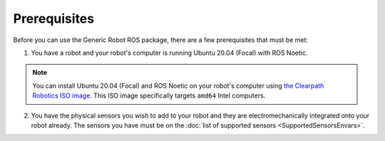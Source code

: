 Prerequisites
==============

Before you can use the Generic Robot ROS package, there are a few prerequisites that must be met:

1. You have a robot and your robot's computer is running Ubuntu 20.04 (Focal) with ROS Noetic.

.. note::

  You can install Ubuntu 20.04 (Focal) and ROS Noetic on your robot's computer using `the Clearpath Robotics ISO image <https://packages.clearpathrobotics.com/stable/images/latest/noetic-focal/>`_. This ISO image specifically targets ``amd64`` Intel computers.

2. You have the physical sensors you wish to add to your robot and they are electromechanically integrated onto your robot already. The sensors you have must be on the :doc:`list of supported sensors <SupportedSensorsEnvars>`.